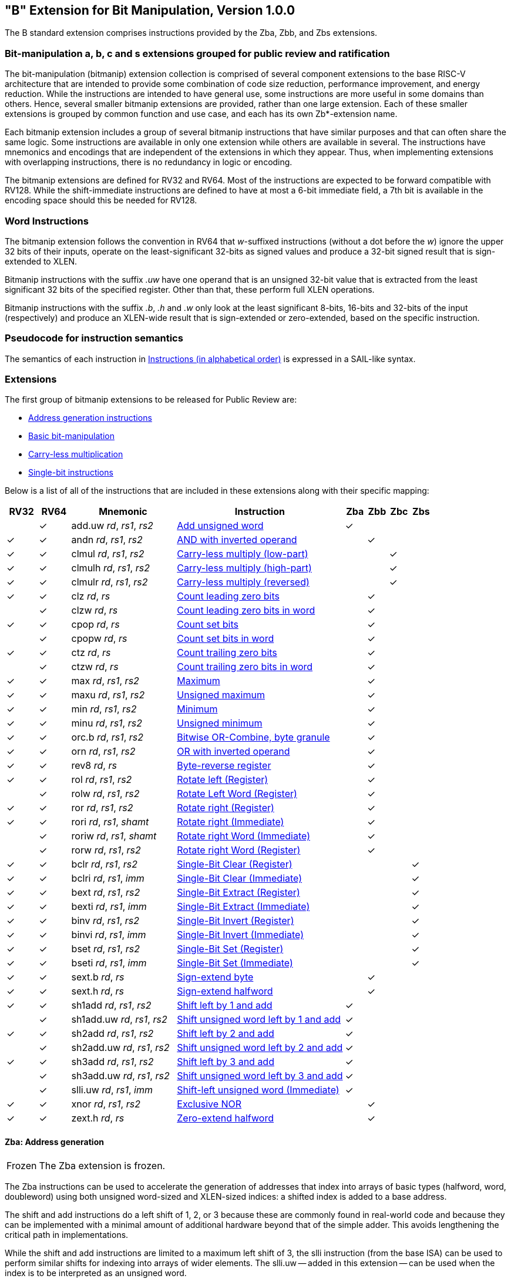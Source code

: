 [[bits]]
== "B" Extension for Bit Manipulation, Version 1.0.0

The B standard extension comprises instructions provided by the Zba, Zbb, and
Zbs extensions.

[[preface]]
=== Bit-manipulation a, b, c and s extensions grouped for public review and ratification

The bit-manipulation (bitmanip) extension collection is comprised of several component extensions to the base RISC-V architecture that are intended to provide some combination of code size reduction, performance improvement, and energy reduction.
While the instructions are intended to have general use, some instructions are more useful in some domains than others.
Hence, several smaller bitmanip extensions are provided, rather than one large extension.
Each of these smaller extensions is grouped by common function and use case, and each has its own Zb*-extension name.

Each bitmanip extension includes a group of several bitmanip instructions that have similar purposes and that can often share the same logic. Some instructions are available in only one extension while others are available in several.
The instructions have mnemonics and encodings that are independent of the extensions in which they appear.
Thus, when implementing extensions with overlapping instructions, there is no redundancy in logic or encoding.

The bitmanip extensions are defined for RV32 and RV64.
Most of the instructions are expected to be forward compatible with RV128.
While the shift-immediate instructions are defined to have at most a 6-bit immediate field, a 7th bit is available in the encoding space should this be needed for RV128.

=== Word Instructions

The bitmanip extension follows the convention in RV64 that _w_-suffixed instructions (without a dot before the _w_) ignore the upper 32 bits of their inputs, operate on the least-significant 32-bits as signed values and produce a 32-bit signed result that is sign-extended to XLEN.

Bitmanip instructions with the suffix _.uw_ have one operand that is an unsigned 32-bit value that is extracted from the least significant 32 bits of the specified register.  Other than that, these perform full XLEN operations.

Bitmanip instructions with the suffix _.b_, _.h_ and _.w_ only look at the least significant 8-bits, 16-bits and 32-bits of the input (respectively) and produce an XLEN-wide result that is sign-extended or zero-extended, based on the specific instruction.

=== Pseudocode for instruction semantics

The semantics of each instruction in <<#insns>> is expressed in a SAIL-like syntax.

=== Extensions

The first group of bitmanip extensions to be released for Public Review are:

* <<#zba>>
* <<#zbb>>
* <<#zbc>>
* <<#zbs>>

Below is a list of all of the instructions that are included in these extensions
along with their specific mapping:

[%header,cols="^3,^3,10,16,^2,^2,^2,^2"]
|====
|RV32
|RV64
|Mnemonic
|Instruction
|Zba
|Zbb
|Zbc
|Zbs

|
|&#10003;
|add.uw _rd_, _rs1_, _rs2_
|<<#insns-add_uw>>
|&#10003;
|
|
|

|&#10003;
|&#10003;
|andn _rd_, _rs1_, _rs2_
|<<#insns-andn>>
|
|&#10003;
|
|


|&#10003;
|&#10003;
|clmul _rd_, _rs1_, _rs2_
|<<#insns-clmul>>
|
|
|&#10003;
|

|&#10003;
|&#10003;
|clmulh _rd_, _rs1_, _rs2_
|<<#insns-clmulh>>
|
|
|&#10003;
|

|&#10003;
|&#10003;
|clmulr _rd_, _rs1_, _rs2_
|<<#insns-clmulr>>
|
|
|&#10003;
|

|&#10003;
|&#10003;
|clz _rd_, _rs_
|<<#insns-clz>>
|
|&#10003;
|
|

|
|&#10003;
|clzw _rd_, _rs_
|<<#insns-clzw>>
|
|&#10003;
|
|
|&#10003;
|&#10003;
|cpop _rd_, _rs_
|<<#insns-cpop>>
|
|&#10003;
|
|

|
|&#10003;
|cpopw _rd_, _rs_
|<<#insns-cpopw>>
|
|&#10003;
|
|

|&#10003;
|&#10003;
|ctz _rd_, _rs_
|<<#insns-ctz>>
|
|&#10003;
|
|

|
|&#10003;
|ctzw _rd_, _rs_
|<<#insns-ctzw>>
|
|&#10003;
|
|

|&#10003;
|&#10003;
|max _rd_, _rs1_, _rs2_
|<<#insns-max>>
|
|&#10003;
|
|

|&#10003;
|&#10003;
|maxu _rd_, _rs1_, _rs2_
|<<#insns-maxu>>
|
|&#10003;
|
|

|&#10003;
|&#10003;
|min _rd_, _rs1_, _rs2_
|<<#insns-min>>
|
|&#10003;
|
|

|&#10003;
|&#10003;
|minu _rd_, _rs1_, _rs2_
|<<#insns-minu>>
|
|&#10003;
|
|

|&#10003;
|&#10003;
|orc.b _rd_, _rs1_, _rs2_
|<<#insns-orc_b>>
|
|&#10003;
|
|

|&#10003;
|&#10003;
|orn _rd_, _rs1_, _rs2_
|<<#insns-orn>>
|
|&#10003;
|
|

|&#10003;
|&#10003;
|rev8 _rd_, _rs_
|<<#insns-rev8>>
|
|&#10003;
|
|

|&#10003;
|&#10003;
|rol _rd_, _rs1_, _rs2_
|<<#insns-rol>>
|
|&#10003;
|
|

|
|&#10003;
|rolw _rd_, _rs1_, _rs2_
|<<#insns-rolw>>
|
|&#10003;
|
|

|&#10003;
|&#10003;
|ror _rd_, _rs1_, _rs2_
|<<#insns-ror>>
|
|&#10003;
|
|

|&#10003;
|&#10003;
|rori _rd_, _rs1_, _shamt_
|<<#insns-rori>>
|
|&#10003;
|
|

|
|&#10003;
|roriw _rd_, _rs1_, _shamt_
|<<#insns-roriw>>
|
|&#10003;
|
|

|
|&#10003;
|rorw _rd_, _rs1_, _rs2_
|<<#insns-rorw>>
|
|&#10003;
|
|

|&#10003;
|&#10003;
|bclr _rd_, _rs1_, _rs2_
|<<#insns-bclr>>
|
|
|
|&#10003;

|&#10003;
|&#10003;
|bclri _rd_, _rs1_, _imm_
|<<#insns-bclri>>
|
|
|
|&#10003;

|&#10003;
|&#10003;
|bext _rd_, _rs1_, _rs2_
|<<#insns-bext>>
|
|
|
|&#10003;

|&#10003;
|&#10003;
|bexti _rd_, _rs1_, _imm_
|<<#insns-bexti>>
|
|
|
|&#10003;

|&#10003;
|&#10003;
|binv _rd_, _rs1_, _rs2_
|<<#insns-binv>>
|
|
|
|&#10003;

|&#10003;
|&#10003;
|binvi _rd_, _rs1_, _imm_
|<<#insns-binvi>>
|
|
|
|&#10003;

|&#10003;
|&#10003;
|bset _rd_, _rs1_, _rs2_
|<<#insns-bset>>
|
|
|
|&#10003;

|&#10003;
|&#10003;
|bseti _rd_, _rs1_, _imm_
|<<#insns-bseti>>
|
|
|
|&#10003;

|&#10003;
|&#10003;
|sext.b _rd_, _rs_
|<<#insns-sext_b>>
|
|&#10003;
|
|

|&#10003;
|&#10003;
|sext.h _rd_, _rs_
|<<#insns-sext_h>>
|
|&#10003;
|
|

|&#10003;
|&#10003;
|sh1add _rd_, _rs1_, _rs2_
|<<#insns-sh1add>>
|&#10003;
|
|
|

|
|&#10003;
|sh1add.uw _rd_, _rs1_, _rs2_
|<<#insns-sh1add_uw>>
|&#10003;
|
|
|

|&#10003;
|&#10003;
|sh2add _rd_, _rs1_, _rs2_
|<<#insns-sh2add>>
|&#10003;
|
|
|

|
|&#10003;
|sh2add.uw _rd_, _rs1_, _rs2_
|<<#insns-sh2add_uw>>
|&#10003;
|
|
|

|&#10003;
|&#10003;
|sh3add _rd_, _rs1_, _rs2_
|<<#insns-sh3add>>
|&#10003;
|
|
|

|
|&#10003;
|sh3add.uw _rd_, _rs1_, _rs2_
|<<#insns-sh3add_uw>>
|&#10003;
|
|
|

|
|&#10003;
|slli.uw _rd_, _rs1_, _imm_
|<<#insns-slli_uw>>
|&#10003;
|
|
|

|&#10003;
|&#10003;
|xnor _rd_, _rs1_, _rs2_
|<<#insns-xnor>>
|
|&#10003;
|
|

|&#10003;
|&#10003;
|zext.h _rd_, _rs_
|<<#insns-zext_h>>
|
|&#10003;
|
|

|====

[#zba,reftext=Address generation instructions]
==== Zba: Address generation

[NOTE,caption=Frozen]
====
The Zba extension is frozen.
====

The Zba instructions can be used to accelerate the generation of addresses that index into arrays of basic types (halfword, word, doubleword) using both unsigned word-sized and XLEN-sized indices: a shifted index is added to a base address.

The shift and add instructions do a left shift of 1, 2, or 3 because these are commonly found in real-world code and because they can be implemented with a minimal amount of additional hardware beyond that of the simple adder. This avoids lengthening the critical path in implementations.

While the shift and add instructions are limited to a maximum left shift of 3, the slli instruction (from the base ISA) can be used to perform similar shifts for indexing into arrays of wider elements. The slli.uw -- added in this extension -- can be used when the index is to be interpreted as an unsigned word.

The following instructions (and pseudoinstructions) comprise the Zba extension:

[%header,cols="^1,^1,4,8"]
|===
|RV32
|RV64
|Mnemonic
|Instruction

|
|&#10003;
|add.uw _rd_, _rs1_, _rs2_
|<<#insns-add_uw>>

|&#10003;
|&#10003;
|sh1add _rd_, _rs1_, _rs2_
|<<#insns-sh1add>>

|
|&#10003;
|sh1add.uw _rd_, _rs1_, _rs2_
|<<#insns-sh1add_uw>>

|&#10003;
|&#10003;
|sh2add _rd_, _rs1_, _rs2_
|<<#insns-sh2add>>

|
|&#10003;
|sh2add.uw _rd_, _rs1_, _rs2_
|<<#insns-sh2add_uw>>

|&#10003;
|&#10003;
|sh3add _rd_, _rs1_, _rs2_
|<<#insns-sh3add>>

|
|&#10003;
|sh3add.uw _rd_, _rs1_, _rs2_
|<<#insns-sh3add_uw>>

|
|&#10003;
|slli.uw _rd_, _rs1_, _imm_
|<<#insns-slli_uw>>

|
|&#10003;
|zext.w _rd_, _rs_
|<<#insns-add_uw>>

|===

[#zbb,reftext="Basic bit-manipulation"]
==== Zbb: Basic bit-manipulation

[NOTE,caption=Frozen]
====
The Zbb extension is frozen.
====
===== Logical with negate

[%header,cols="^1,^1,4,8"]
|===
|RV32
|RV64
|Mnemonic
|Instruction

|&#10003;
|&#10003;
|andn _rd_, _rs1_, _rs2_
|<<#insns-andn>>

|&#10003;
|&#10003;
|orn _rd_, _rs1_, _rs2_
|<<#insns-orn>>

|&#10003;
|&#10003;
|xnor _rd_, _rs1_, _rs2_
|<<#insns-xnor>>
|===

.Implementation Hint
[NOTE, caption="Imp" ]
===============================================================
The Logical with Negate instructions can be implemented by inverting the _rs2_ inputs to the base-required AND, OR, and XOR logic instructions.
In some implementations, the inverter on rs2 used for subtraction can be reused for this purpose.
===============================================================

===== Count leading/trailing zero bits

[%header,cols="^1,^1,4,8"]
|===
|RV32
|RV64
|Mnemonic
|Instruction

|&#10003;
|&#10003;
|clz _rd_, _rs_
|<<#insns-clz>>

|
|&#10003;
|clzw _rd_, _rs_
|<<#insns-clzw>>

|&#10003;
|&#10003;
|ctz _rd_, _rs_
|<<#insns-ctz>>

|
|&#10003;
|ctzw _rd_, _rs_
|<<#insns-ctzw>>
|===

===== Count population

These instructions count the number of set bits (1-bits). This is also
commonly referred to as population count.

[%header,cols="^1,^1,4,8"]
|===
|RV32
|RV64
|Mnemonic
|Instruction

|&#10003;
|&#10003;
|cpop _rd_, _rs_
|<<#insns-cpop>>

|
|&#10003;
|cpopw _rd_, _rs_
|<<#insns-cpopw>>
|===

===== Integer minimum/maximum

The integer minimum/maximum instructions are arithmetic R-type
instructions that return the smaller/larger of two operands.

[%header,cols="^1,^1,4,8"]
|===
|RV32
|RV64
|Mnemonic
|Instruction

|&#10003;
|&#10003;
|max _rd_, _rs1_, _rs2_
|<<#insns-max>>

|&#10003;
|&#10003;
|maxu _rd_, _rs1_, _rs2_
|<<#insns-maxu>>

|&#10003;
|&#10003;
|min _rd_, _rs1_, _rs2_
|<<#insns-min>>

|&#10003;
|&#10003;
|minu _rd_, _rs1_, _rs2_
|<<#insns-minu>>
|===

===== Sign- and zero-extension

These instructions perform the sign-extension or zero-extension of the least significant 8 bits or 16 bits of the source register.

These instructions replace the generalized idioms `slli rD,rS,(XLEN-<size>) + srli` (for zero-extension) or `slli + srai` (for sign-extension) for the sign-extension of 8-bit and 16-bit quantities, and for the zero-extension of 16-bit quantities.

[%header,cols="^1,^1,4,8"]
|===
|RV32
|RV64
|Mnemonic
|Instruction

|&#10003;
|&#10003;
|sext.b _rd_, _rs_
|<<#insns-sext_b>>

|&#10003;
|&#10003;
|sext.h _rd_, _rs_
|<<#insns-sext_h>>

|&#10003;
|&#10003;
|zext.h _rd_, _rs_
|<<#insns-zext_h>>
|===

===== Bitwise rotation

Bitwise rotation instructions are similar to the shift-logical operations from the base spec. However, where the shift-logical 
instructions shift in zeros, the rotate instructions shift in the bits that were shifted out of the other side of the value.
Such operations are also referred to as ‘circular shifts’.



[%header,cols="^1,^1,4,8"]
|===
|RV32
|RV64
|Mnemonic
|Instruction

|&#10003;
|&#10003;
|rol _rd_, _rs1_, _rs2_
|<<#insns-rol>>

|
|&#10003;
|rolw _rd_, _rs1_, _rs2_
|<<#insns-rolw>>

|&#10003;
|&#10003;
|ror _rd_, _rs1_, _rs2_
|<<#insns-ror>>

|&#10003;
|&#10003;
|rori _rd_, _rs1_, _shamt_
|<<#insns-rori>>

|
|&#10003;
|roriw _rd_, _rs1_, _shamt_
|<<#insns-roriw>>

|
|&#10003;
|rorw _rd_, _rs1_, _rs2_
|<<#insns-rorw>>
|===

.Architecture Explanation
[NOTE, caption="AE" ]
===============================================================
The rotate instructions were included to replace a common
four-instruction sequence to achieve the same effect (neg; sll/srl; srl/sll; or)
===============================================================

===== OR Combine

*orc.b* sets the bits of each byte in the result _rd_ to all zeros if no bit within the respective byte of _rs_ is set, or to all ones if any bit within the respective byte of _rs_ is set.

One use-case is string-processing functions, such as *strlen* and *strcpy*, which can use *orc.b* to test for the terminating zero byte by counting the set bits in leading non-zero bytes in a word.

[%header,cols="^1,^1,4,8"]
|===
|RV32
|RV64
|Mnemonic
|Instruction

|&#10003;
|&#10003;
|orc.b _rd_, _rs_
|<<#insns-orc_b>>
|===

===== Byte-reverse

*rev8* reverses the byte-ordering of _rs_.

[%header,cols="^1,^1,4,8"]
|====
|RV32
|RV64
|Mnemonic
|Instruction

|&#10003;
|&#10003;
|rev8 _rd_, _rs_
|<<#insns-rev8>>

|====

[#zbc,reftext="Carry-less multiplication"]
==== Zbc: Carry-less multiplication

[NOTE,caption=Frozen]
====
The Zbc extension is frozen.
====

Carry-less multiplication is the multiplication in the polynomial ring over GF(2).

*clmul* produces the lower half of the carry-less product and *clmulh* produces the upper half of the 2&#x2715;XLEN carry-less product.

*clmulr* produces bits 2&#x2715;XLEN−2:XLEN-1 of the 2&#x2715;XLEN carry-less product.

[%header,cols="^1,^1,4,8"]
|===
|RV32
|RV64
|Mnemonic
|Instruction

|&#10003;
|&#10003;
|clmul _rd_, _rs1_, _rs2_
|<<#insns-clmul>>

|&#10003;
|&#10003;
|clmulh _rd_, _rs1_, _rs2_
|<<#insns-clmulh>>

|&#10003;
|&#10003;
|clmulr _rd_, _rs1_, _rs2_
|<<#insns-clmulr>>

|===

[#zbs,reftext="Single-bit instructions"]
==== Zbs: Single-bit instructions

[NOTE,caption=Frozen]
====
The Zbs extension is frozen.
====

The single-bit instructions provide a mechanism to set, clear, invert, or extract
a single bit in a register. The bit is specified by its index.

[%header,cols="^1,^1,4,8"]
|===
|RV32
|RV64
|Mnemonic
|Instruction

|&#10003;
|&#10003;
|bclr _rd_, _rs1_, _rs2_
|<<#insns-bclr>>

|&#10003;
|&#10003;
|bclri _rd_, _rs1_, _imm_
|<<#insns-bclri>>

|&#10003;
|&#10003;
|bext _rd_, _rs1_, _rs2_
|<<#insns-bext>>

|&#10003;
|&#10003;
|bexti _rd_, _rs1_, _imm_
|<<#insns-bexti>>

|&#10003;
|&#10003;
|binv _rd_, _rs1_, _rs2_
|<<#insns-binv>>

|&#10003;
|&#10003;
|binvi _rd_, _rs1_, _imm_
|<<#insns-binvi>>

|&#10003;
|&#10003;
|bset _rd_, _rs1_, _rs2_
|<<#insns-bset>>

|&#10003;
|&#10003;
|bseti _rd_, _rs1_, _imm_
|<<#insns-bseti>>

|===

[#zbkb,reftext="Bit-manipulation for Cryptography"]
==== Zbkb: Bit-manipulation for Cryptography

[NOTE,caption=Frozen]
====
The Zbkb extension is frozen.
====

This extension contains instructions essential for implementing
common operations in cryptographic workloads.

[%header,cols="^1,^1,4,8"]
|===
|RV32
|RV64
|Mnemonic
|Instruction


| &#10003; 
| &#10003; 
|  rol         
| <<insns-rol>>

|          
| &#10003; 
|  rolw        
| <<insns-rolw>>

| &#10003; 
| &#10003; 
|  ror         
| <<insns-ror>>

| &#10003; 
| &#10003; 
|  rori        
| <<insns-rori>>

|          
| &#10003; 
|  roriw       
| <<insns-roriw>>

|          
| &#10003; 
|  rorw        
| <<insns-rorw>>

| &#10003; 
| &#10003; 
|  andn        
| <<insns-andn>>

| &#10003; 
| &#10003; 
|  orn         
| <<insns-orn>>

| &#10003; 
| &#10003; 
|  xnor        
| <<insns-xnor>>

| &#10003; 
| &#10003; 
|  pack        
| <<insns-pack>>

| &#10003; 
| &#10003; 
|  packh       
| <<insns-packh>>

|          
| &#10003; 
|  packw       
| <<insns-packw>>

| &#10003; 
| &#10003; 
|  rev.b       
| <<insns-revb>>

| &#10003; 
| &#10003; 
|  rev8        
| <<insns-rev8>>

| &#10003; 
|          
|  zip         
| <<insns-zip>>

| &#10003; 
|          
|  unzip       
| <<insns-unzip>>

|===

[#zbkc,reftext="Carry-less multiplication for Cryptography"]
==== Zbkc: Carry-less multiplication for Cryptography

[NOTE,caption=Frozen]
====
The Zbkc extension is frozen.
====

Carry-less multiplication is the multiplication in the polynomial ring over
GF(2). This is a critical operation in some cryptographic workloads,
particularly the AES-GCM authenticated encryption scheme.
This extension provides only the instructions needed to
efficiently implement the GHASH operation, which is part of this workload.

[%header,cols="^1,^1,4,8"]
|===
|RV32
|RV64
|Mnemonic
|Instruction

|&#10003;
|&#10003;
|clmul _rd_, _rs1_, _rs2_
|<<#insns-clmul>>

|&#10003;
|&#10003;
|clmulh _rd_, _rs1_, _rs2_
|<<#insns-clmulh>>

|===

[#zbkx,reftext="Crossbar permutations"]
==== Zbkx: Crossbar permutations

[NOTE,caption=Frozen]
====
The Zbkx extension is frozen.
====

These instructions implement a "lookup table" for 4 and 8 bit elements
inside the general purpose registers.
_rs1_ is used as a vector of N-bit words, and _rs2_ as a vector of N-bit
indices into _rs1_.
Elements in _rs1_ are replaced by the indexed element in _rs2_, or zero
if the index into _rs2_ is out of bounds.

These instructions are useful for expressing N-bit to N-bit boolean
operations, and implementing cryptographic code with secret
dependent memory accesses (particularly SBoxes) such that the execution
latency does not depend on the (secret) data being operated on.

[%header,cols="^1,^1,4,8"]
|===
|RV32
|RV64
|Mnemonic
|Instruction

|&#10003;
|&#10003;
|xperm.n _rd_, _rs1_, _rs2_
|<<#insns-xpermn>>

|&#10003;
|&#10003;
|xperm.b _rd_, _rs1_, _rs2_
|<<#insns-xpermb>>

|===

<<<

[#insns,reftext="Instructions (in alphabetical order)"]
=== Instructions (in alphabetical order)

[#insns-add_uw,reftext=Add unsigned word]
==== add.uw

Synopsis::
Add unsigned word

Mnemonic::
add.uw _rd_, _rs1_, _rs2_


Pseudoinstructions::
zext.w _rd_, _rs1_ &#8594; add.uw _rd_, _rs1_, zero

Encoding::
[wavedrom, , svg]
....
{reg:[
    { bits:  7, name: 0x3b, attr: ['OP-32'] },
    { bits:  5, name: 'rd' },
    { bits:  3, name: 0x0, attr: ['ADD.UW'] },
    { bits:  5, name: 'rs1' },
    { bits:  5, name: 'rs2' },
    { bits:  7, name: 0x04, attr: ['ADD.UW'] },
]}
....

Description::
This instruction performs an XLEN-wide addition between _rs2_ and the zero-extended least-significant word of _rs1_.

Operation::
[source,sail]
--
let base = X(rs2);
let index = EXTZ(X(rs1)[31..0]);

X(rd) = base + index;
--

Included in::
[%header,cols="4,2,2"]
|===
|Extension
|Minimum version
|Lifecycle state

|Zba (<<zba>>)
|0.93
|Frozen
|===

<<<
[#insns-andn,reftext="AND with inverted operand"]
==== andn

Synopsis::
AND with inverted operand

Mnemonic::
andn _rd_, _rs1_, _rs2_

Encoding::
[wavedrom, , svg]
....
{reg:[
    { bits:  7, name: 0x33, attr: ['OP'] },
    { bits:  5, name: 'rd' },
    { bits:  3, name: 0x7, attr: ['ANDN']},
    { bits:  5, name: 'rs1' },
    { bits:  5, name: 'rs2' },
    { bits:  7, name: 0x20, attr: ['ANDN'] },
]}
....

Description:: 
This instruction performs the bitwise logical AND operation between _rs1_ and the bitwise inversion of _rs2_.

Operation::
[source,sail]
--
X(rd) = X(rs1) & ~X(rs2);
--

Included in::
[%header,cols="4,2,2"]
|===
|Extension
|Minimum version
|Lifecycle state

|Zbb (<<#zbb>>)
|0.93
|Frozen

|Zbkb (<<#zbkb>>)
|v0.9.4
|Frozen
|===

<<<
[#insns-bclr,reftext="Single-Bit Clear (Register)"]
==== bclr

Synopsis::
Single-Bit Clear (Register)

Mnemonic::
bclr _rd_, _rs1_, _rs2_

Encoding::
[wavedrom, , svg]
....
{reg:[
    { bits:  7, name: 0x33, attr: ['OP'] },
    { bits:  5, name: 'rd' },
    { bits:  3, name: 0x1, attr: ['BCLR'] },
    { bits:  5, name: 'rs1' },
    { bits:  5, name: 'rs2' },
    { bits:  7, name: 0x24, attr: ['BCLR/BEXT'] },
]}
....

Description::
This instruction returns _rs1_ with a single bit cleared at the index specified in _rs2_.
The index is read from the lower log2(XLEN) bits of _rs2_.

Operation::
[source,sail]
--
let index = X(rs2) & (XLEN - 1);
X(rd) = X(rs1) & ~(1 << index)
--

Included in::
[%header,cols="4,2,2"]
|===
|Extension
|Minimum version
|Lifecycle state

|Zbs (<<#zbs>>)
|0.93
|Frozen
|===

<<<
[#insns-bclri,reftext="Single-Bit Clear (Immediate)"]
==== bclri

Synopsis::
Single-Bit Clear (Immediate)

Mnemonic::
bclri _rd_, _rs1_, _shamt_

Encoding (RV32)::
[wavedrom, , svg]
....
{reg:[
    { bits:  7, name: 0x13, attr: ['OP-IMM'] },
    { bits:  5, name: 'rd' },
    { bits:  3, name: 0x1, attr: ['BCLRI'] },
    { bits:  5, name: 'rs1' },
    { bits:  5, name: 'shamt' },
    { bits:  7, name: 0x24, attr: ['BCLRI'] },
]}
....

Encoding (RV64)::
[wavedrom, , svg]
....
{reg:[
    { bits:  7, name: 0x13, attr: ['OP-IMM'] },
    { bits:  5, name: 'rd' },
    { bits:  3, name: 0x1, attr: ['BCLRI'] },
    { bits:  5, name: 'rs1' },
    { bits:  6, name: 'shamt' },
    { bits:  6, name: 0x12, attr: ['BCLRI'] },
]}
....

Description::
This instruction returns _rs1_ with a single bit cleared at the index specified in _shamt_.
The index is read from the lower log2(XLEN) bits of _shamt_.
For RV32, the encodings corresponding to shamt[5]=1 are reserved.

Operation::
[source,sail]
--
let index = shamt & (XLEN - 1);
X(rd) = X(rs1) & ~(1 << index)
--

Included in::
[%header,cols="4,2,2"]
|===
|Extension
|Minimum version
|Lifecycle state

|Zbs (<<#zbs>>)
|0.93
|Frozen
|===

<<<
[#insns-bext,reftext="Single-Bit Extract (Register)"]
==== bext

Synopsis::
Single-Bit Extract (Register)
// Should we describe this as a Set-if-bit-is-set?

Mnemonic::
bext _rd_, _rs1_, _rs2_

Encoding::
[wavedrom, , svg]
....
{reg:[
    { bits:  7, name: 0x33, attr: ['OP'] },
    { bits:  5, name: 'rd' },
    { bits:  3, name: 0x5, attr: ['BEXT'] },
    { bits:  5, name: 'rs1' },
    { bits:  5, name: 'rs2' },
    { bits:  7, name: 0x24, attr: ['BCLR/BEXT'] },
]}
....

Description::
This instruction returns a single bit extracted from _rs1_ at the index specified in _rs2_.
The index is read from the lower log2(XLEN) bits of _rs2_.

Operation::
[source,sail]
--
let index = X(rs2) & (XLEN - 1);
X(rd) = (X(rs1) >> index) & 1;
--

Included in::
[%header,cols="4,2,2"]
|===
|Extension
|Minimum version
|Lifecycle state

|Zbs (<<#zbs>>)
|0.93
|Frozen
|===

<<<
[#insns-bexti,reftext="Single-Bit Extract (Immediate)"]
==== bexti

Synopsis::
Single-Bit Extract (Immediate)

Mnemonic::
bexti _rd_, _rs1_, _shamt_

Encoding (RV32)::
[wavedrom, , svg]
....
{reg:[
    { bits:  7, name: 0x13, attr: ['OP-IMM'] },
    { bits:  5, name: 'rd' },
    { bits:  3, name: 0x5, attr: ['BEXTI'] },
    { bits:  5, name: 'rs1' },
    { bits:  5, name: 'shamt' },
    { bits:  7, name: 0x24, attr: ['BEXTI/BCLRI'] },
]}
....

Encoding (RV64)::
[wavedrom, , svg]
....
{reg:[
    { bits:  7, name: 0x13, attr: ['OP-IMM'] },
    { bits:  5, name: 'rd' },
    { bits:  3, name: 0x5, attr: ['BEXTI'] },
    { bits:  5, name: 'rs1' },
    { bits:  6, name: 'shamt' },
    { bits:  6, name: 0x12, attr: ['BEXTI/BCLRI'] },
]}
....

Description::
This instruction returns a single bit extracted from _rs1_ at the index specified in _rs2_.
The index is read from the lower log2(XLEN) bits of _shamt_.
For RV32, the encodings corresponding to shamt[5]=1 are reserved.

Operation::
[source,sail]
--
let index = shamt & (XLEN - 1);
X(rd) = (X(rs1) >> index) & 1;
--

Included in::
[%header,cols="4,2,2"]
|===
|Extension
|Minimum version
|Lifecycle state

|Zbs (<<#zbs>>)
|0.93
|Frozen
|===

<<<
[#insns-binv,reftext="Single-Bit Invert (Register)"]
==== binv

Synopsis::
Single-Bit Invert (Register)

Mnemonic::
binv _rd_, _rs1_, _rs2_

Encoding::
[wavedrom, , svg]
....
{reg:[
    { bits:  7, name: 0x33, attr: ['OP'] },
    { bits:  5, name: 'rd' },
    { bits:  3, name: 0x1, attr: ['BINV'] },
    { bits:  5, name: 'rs1' },
    { bits:  5, name: 'rs2' },
    { bits:  7, name: 0x34, attr: ['BINV'] },
]}
....

Description::
This instruction returns _rs1_ with a single bit inverted at the index specified in _rs2_.
The index is read from the lower log2(XLEN) bits of _rs2_.

Operation::
[source,sail]
--
let index = X(rs2) & (XLEN - 1);
X(rd) = X(rs1) ^ (1 << index)
--

Included in::
[%header,cols="4,2,2"]
|===
|Extension
|Minimum version
|Lifecycle state

|Zbs (<<#zbs>>)
|0.93
|Frozen
|===

<<<
[#insns-binvi,reftext="Single-Bit Invert (Immediate)"]
==== binvi

Synopsis::
Single-Bit Invert (Immediate)

Mnemonic::
binvi _rd_, _rs1_, _shamt_

Encoding (RV32)::
[wavedrom, , svg]
....
{reg:[
    { bits:  7, name: 0x13, attr: ['OP-IMM'] },
    { bits:  5, name: 'rd' },
    { bits:  3, name: 0x1, attr: ['BINV'] },
    { bits:  5, name: 'rs1' },
    { bits:  5, name: 'shamt' },
    { bits:  7, name: 0x34, attr: ['BINVI'] },
]}
....

Encoding (RV64)::
[wavedrom, , svg]
....
{reg:[
    { bits:  7, name: 0x13, attr: ['OP-IMM'] },
    { bits:  5, name: 'rd' },
    { bits:  3, name: 0x1, attr: ['BINV'] },
    { bits:  5, name: 'rs1' },
    { bits:  6, name: 'shamt' },
    { bits:  6, name: 0x1a, attr: ['BINVI'] },
]}
....

Description::
This instruction returns _rs1_ with a single bit inverted at the index specified in _shamt_.
The index is read from the lower log2(XLEN) bits of _shamt_.
For RV32, the encodings corresponding to shamt[5]=1 are reserved.

Operation::
[source,sail]
--
let index = shamt & (XLEN - 1);
X(rd) = X(rs1) ^ (1 << index)
--

Included in::
[%header,cols="4,2,2"]
|===
|Extension
|Minimum version
|Lifecycle state

|Zbs (<<#zbs>>)
|0.93
|Frozen
|===

<<<
[#insns-bset,reftext="Single-Bit Set (Register)"]
==== bset

Synopsis::
Single-Bit Set (Register)

Mnemonic::
bset _rd_, _rs1_,_rs2_

Encoding::
[wavedrom, , svg]
....
{reg:[
    { bits:  7, name: 0x33, attr: ['OP'] },
    { bits:  5, name: 'rd' },
    { bits:  3, name: 0x1, attr: ['BSET'] },
    { bits:  5, name: 'rs1' },
    { bits:  5, name: 'rs2' },
    { bits:  7, name: 0x14, attr: ['BSET'] },
]}
....

Description::
This instruction returns _rs1_ with a single bit set at the index specified in _rs2_.
The index is read from the lower log2(XLEN) bits of _rs2_.

Operation::
[source,sail]
--
let index = X(rs2) & (XLEN - 1);
X(rd) = X(rs1) | (1 << index)
--

Included in::
[%header,cols="4,2,2"]
|===
|Extension
|Minimum version
|Lifecycle state

|Zbs (<<#zbs>>)
|0.93
|Frozen
|===

<<<
[#insns-bseti,reftext="Single-Bit Set (Immediate)"]
==== bseti

Synopsis::
Single-Bit Set (Immediate)

Mnemonic::
bseti _rd_, _rs1_,_shamt_

Encoding (RV32)::
[wavedrom, , svg]
....
{reg:[
    { bits:  7, name: 0x13, attr: ['OP-IMM'] },
    { bits:  5, name: 'rd' },
    { bits:  3, name: 0x1, attr: ['BSETI'] },
    { bits:  5, name: 'rs1' },
    { bits:  5, name: 'shamt' },
    { bits:  7, name: 0x14, attr: ['BSETI'] },
]}
....

Encoding (RV64)::
[wavedrom, , svg]
....
{reg:[
    { bits:  7, name: 0x13, attr: ['OP-IMM'] },
    { bits:  5, name: 'rd' },
    { bits:  3, name: 0x1, attr: ['BSETI'] },
    { bits:  5, name: 'rs1' },
    { bits:  6, name: 'shamt' },
    { bits:  6, name: 0x0a, attr: ['BSETI'] },
]}
....

Description::
This instruction returns _rs1_ with a single bit set at the index specified in _shamt_.
The index is read from the lower log2(XLEN) bits of _shamt_.
For RV32, the encodings corresponding to shamt[5]=1 are reserved.

Operation::
[source,sail]
--
let index = shamt & (XLEN - 1);
X(rd) = X(rs1) | (1 << index)
--

Included in::
[%header,cols="4,2,2"]
|===
|Extension
|Minimum version
|Lifecycle state

|Zbs (<<#zbs>>)
|0.93
|Frozen
|===

<<<
[#insns-clmul,reftext="Carry-less multiply (low-part)"]
==== clmul

Synopsis::
Carry-less multiply (low-part)

Mnemonic::
clmul _rd_, _rs1_, _rs2_

Encoding::
[wavedrom, , svg]
....
{reg:[
    { bits:  7, name: 0x33, attr: ['OP'] },
    { bits:  5, name: 'rd' },
    { bits:  3, name: 0x1, attr: ['CLMUL'] },
    { bits:  5, name: 'rs1' },
    { bits:  5, name: 'rs2' },
    { bits:  7, name: 0x5, attr: ['MINMAX/CLMUL'] },
]}
....

Description::
clmul produces the lower half of the 2·XLEN carry-less product.

Operation::
[source,sail]
--
let rs1_val = X(rs1);
let rs2_val = X(rs2);
let output : xlenbits = 0;

foreach (i from 0 to (xlen - 1) by 1) {
   output = if   ((rs2_val >> i) & 1)
            then output ^ (rs1_val << i);
            else output;
}

X[rd] = output
--

Included in::
[%header,cols="4,2,2"]
|===
|Extension
|Minimum version
|Lifecycle state

|Zbc (<<#zbc>>)
|0.93
|Frozen

|Zbkc (<<#zbkc>>)
|v0.9.4
|Frozen
|===

<<<
[#insns-clmulh,reftext="Carry-less multiply (high-part)"]
==== clmulh

Synopsis::
Carry-less multiply (high-part)

Mnemonic::
clmulh _rd_, _rs1_, _rs2_

Encoding::
[wavedrom, , svg]
....
{reg:[
    { bits:  7, name: 0x33, attr: ['OP'] },
    { bits:  5, name: 'rd' },
    { bits:  3, name: 0x3, attr: ['CLMULH'] },
    { bits:  5, name: 'rs1' },
    { bits:  5, name: 'rs2' },
    { bits:  7, name: 0x5, attr: ['MINMAX/CLMUL'] },
]}
....

Description::
clmulh produces the upper half of the 2·XLEN carry-less product.

Operation::
[source,sail]
--
let rs1_val = X(rs1);
let rs2_val = X(rs2);
let output : xlenbits = 0;

foreach (i from 1 to xlen by 1) {
   output = if   ((rs2_val >> i) & 1)
            then output ^ (rs1_val >> (xlen - i));
            else output;
}

X[rd] = output
--

Included in::
[%header,cols="4,2,2"]
|===
|Extension
|Minimum version
|Lifecycle state

|Zbc (<<#zbc>>)
|0.93
|Frozen

|Zbkc (<<#zbkc>>)
|v0.9.4
|Frozen
|===


<<<
[#insns-clmulr,reftext="Carry-less multiply (reversed)"]
==== clmulr

Synopsis::
Carry-less multiply (reversed)

Mnemonic::
clmulr _rd_, _rs1_, _rs2_

Encoding::
[wavedrom, , svg]
....
{reg:[
    { bits:  7, name: 0x33, attr: ['OP'] },
    { bits:  5, name: 'rd' },
    { bits:  3, name: 0x2, attr: ['CLMULR'] },
    { bits:  5, name: 'rs1' },
    { bits:  5, name: 'rs2' },
    { bits:  7, name: 0x5, attr: ['MINMAX/CLMUL'] },
]}
....

Description::
*clmulr* produces bits 2·XLEN−2:XLEN-1 of the 2·XLEN carry-less
product.

Operation::
[source,sail]
--
let rs1_val = X(rs1);
let rs2_val = X(rs2);
let output : xlenbits = 0;

foreach (i from 0 to (xlen - 1) by 1) {
   output = if   ((rs2_val >> i) & 1)
            then output ^ (rs1_val >> (xlen - i - 1));
            else output;
}

X[rd] = output
--

.Note
[NOTE, caption="A" ]
===============================================================
The *clmulr* instruction is used to accelerate CRC calculations.
The *r* in the instruction's mnemonic stands for _reversed_, as the
instruction is equivalent to bit-reversing the inputs, performing
a *clmul*, then bit-reversing the output.
===============================================================

Included in::
[%header,cols="4,2,2"]
|===
|Extension
|Minimum version
|Lifecycle state

|Zbc (<<#zbc>>)
|0.93
|Frozen
|===

<<<
[#insns-clz,reftext="Count leading zero bits"]
==== clz

Synopsis::
Count leading zero bits

Mnemonic::
clz _rd_, _rs_

Encoding::
[wavedrom, , svg]
....
{reg:[
    { bits:  7, name: 0x13, attr: ['OP-IMM'] },
    { bits:  5, name: 'rd' },
    { bits:  3, name: 0x1, attr: ['CLZ']  },
    { bits:  5, name: 'rs1' },
    { bits:  5, name: 0x0, attr: ['CLZ'] },
    { bits:  7, name: 0x30, attr: ['CLZ']  },
]}
....

Description:: 
This instruction counts the number of 0's before the first 1, starting at the most-significant bit (i.e., XLEN-1) and progressing to bit 0. Accordingly, if the input is 0, the output is XLEN, and if the most-significant bit of the input is a 1, the output is 0.

Operation::
[source,sail]
--
val HighestSetBit : forall ('N : Int), 'N >= 0. bits('N) -> int

function HighestSetBit x = {
  foreach (i from (xlen - 1) to 0 by 1 in dec)
    if [x[i]] == 0b1 then return(i) else ();
  return -1;
}

let rs = X(rs);
X[rd] = (xlen - 1) - HighestSetBit(rs);
--

Included in::
[%header,cols="4,2,2"]
|===
|Extension
|Minimum version
|Lifecycle state

|Zbb (<<#zbb>>)
|0.93
|Frozen
|===

<<<
[#insns-clzw,reftext="Count leading zero bits in word"]
==== clzw

Synopsis::
Count leading zero bits in word

Mnemonic::
clzw _rd_, _rs_

Encoding::
[wavedrom, , svg]
....
{reg:[
    { bits:  7, name: 0x1b, attr: ['OP-IMM-32'] },
    { bits:  5, name: 'rd' },
    { bits:  3, name: 0x1, attr: ['CLZW'] },
    { bits:  5, name: 'rs1' },
    { bits:  5, name: 0x0, attr: ['CLZW'] },
    { bits:  7, name: 0x30, attr: ['CLZW'] },
]}
....

Description::
This instruction counts the number of 0's before the first 1 starting at bit 31 and progressing to bit 0.
Accordingly, if the least-significant word is 0, the output is 32, and if the most-significant bit of the word (i.e., bit 31) is a 1, the output is 0.

Operation::
[source,sail]
--
val HighestSetBit32 : forall ('N : Int), 'N >= 0. bits('N) -> int

function HighestSetBit32 x = {
  foreach (i from 31 to 0 by 1 in dec)
    if [x[i]] == 0b1 then return(i) else ();
  return -1;
}

let rs = X(rs);
X[rd] = 31 - HighestSetBit(rs);
--

Included in::
[%header,cols="4,2,2"]
|===
|Extension
|Minimum version
|Lifecycle state

|Zbb (<<#zbb>>)
|0.93
|Frozen
|===

<<<
[#insns-cpop,reftext="Count set bits"]
==== cpop

Synopsis::
Count set bits

Mnemonic::
cpop _rd_, _rs_

Encoding::
[wavedrom, , svg]
....
{reg:[
    { bits:  7, name: 0x13, attr: ['OP-IMM'] },
    { bits:  5, name: 'rd' },
    { bits:  3, name: 0x1, attr: ['CPOP'] },
    { bits:  5, name: 'rs1' },
    { bits:  5, name: 0x2, attr: ['CPOP'] },
    { bits:  7, name: 0x30, attr: ['CPOP'] },
]}
....
Description:: 
This instructions counts the number of 1's (i.e., set bits) in the source register.

Operation::
[source,sail]
--
let bitcount = 0;
let rs = X(rs);

foreach (i from 0 to (xlen - 1) in inc)
    if rs[i] == 0b1 then bitcount = bitcount + 1 else ();

X[rd] = bitcount
--

.Software Hint
[NOTE, caption="SH" ]
===============================================================
This operations is known as population count, popcount, sideways sum, bit summation, or Hamming weight.

The GCC builtin function `+__builtin_popcount (unsigned int x)+` is implemented by cpop on RV32 and by *cpopw* on RV64.
The GCC builtin function `+__builtin_popcountl (unsigned long x)+` for LP64 is implemented by *cpop* on RV64.
===============================================================

Included in::
[%header,cols="4,2,2"]
|===
|Extension
|Minimum version
|Lifecycle state

|Zbb (<<#zbb>>)
|0.93
|Frozen
|===

<<<
[#insns-cpopw,reftext="Count set bits in word"]
==== cpopw

Synopsis::
Count set bits in word

Mnemonic::
cpopw _rd_, _rs_

Encoding::
[wavedrom, , svg]
....
{reg:[
    { bits:  7, name: 0x1b, attr: ['OP-IMM-32'] },
    { bits:  5, name: 'rd' },
    { bits:  3, name: 0x1, attr: ['CPOPW'] },
    { bits:  5, name: 'rs' },
    { bits:  5, name: 0x2, attr: ['CPOPW'] },
    { bits:  7, name: 0x30, attr: ['CPOPW'] },
]}
....
Description:: 
This instructions counts the number of 1's (i.e., set bits) in the least-significant word of the source register.

Operation::
[source,sail]
--
let bitcount = 0;
let val = X(rs);

foreach (i from 0 to 31 in inc)
    if val[i] == 0b1 then bitcount = bitcount + 1 else ();

X[rd] = bitcount
--

Included in::
[%header,cols="4,2,2"]
|===
|Extension
|Minimum version
|Lifecycle state

|Zbb (<<#zbb>>)
|0.93
|Frozen
|===

<<<
[#insns-ctz,reftext="Count trailing zero bits"]
==== ctz

Synopsis::
Count trailing zeros

Mnemonic::
ctz _rd_, _rs_

Encoding::
[wavedrom, , svg]
....
{reg:[
    { bits:  7, name: 0x13, attr: ['OP-IMM'] },
    { bits:  5, name: 'rd' },
    { bits:  3, name: 0x1, attr: ['CTZ/CTZW'] },
    { bits:  5, name: 'rs1' },
    { bits:  5, name: 0x1, attr: ['CTZ/CTZW'] },
    { bits:  7, name: 0x30, attr: ['CTZ/CTZW'] },
]}
....

Description:: 
This instruction counts the number of 0's before the first 1, starting at the least-significant bit (i.e., 0) and progressing to the most-significant bit (i.e., XLEN-1).
Accordingly, if the input is 0, the output is XLEN, and if the least-significant bit of the input is a 1, the output is 0.

Operation::
[source,sail]
--
val LowestSetBit : forall ('N : Int), 'N >= 0. bits('N) -> int

function LowestSetBit x = {
  foreach (i from 0 to (xlen - 1) by 1 in dec)
    if [x[i]] == 0b1 then return(i) else ();
  return xlen;
}

let rs = X(rs);
X[rd] = LowestSetBit(rs);
--

Included in::
[%header,cols="4,2,2"]
|===
|Extension
|Minimum version
|Lifecycle state

|Zbb (<<#zbb>>)
|0.93
|Frozen
|===

<<<
[#insns-ctzw,reftext="Count trailing zero bits in word"]
==== ctzw

Synopsis::
Count trailing zero bits in word

Mnemonic::
ctzw _rd_, _rs_

Encoding::
[wavedrom, , svg]
....
{reg:[
    { bits:  7, name: 0x1b, attr: ['OP-IMM-32'] },
    { bits:  5, name: 'rd' },
    { bits:  3, name: 0x1, attr: ['CTZ/CTZW'] },
    { bits:  5, name: 'rs1' },
    { bits:  5, name: 0x1, attr: ['CTZ/CTZW'] },
    { bits:  7, name: 0x30, attr: ['CTZ/CTZW'] },
]}
....

Description::
This instruction counts the number of 0's before the first 1, starting at the least-significant bit (i.e., 0) and progressing to the most-significant bit of the least-significant word (i.e., 31). Accordingly, if the least-significant word is 0, the output is 32, and if the least-significant bit of the input is a 1, the output is 0.

Operation::
[source,sail]
--
val LowestSetBit32 : forall ('N : Int), 'N >= 0. bits('N) -> int

function LowestSetBit32 x = {
  foreach (i from 0 to 31 by 1 in dec)
    if [x[i]] == 0b1 then return(i) else ();
  return 32;
}

let rs = X(rs);
X[rd] = LowestSetBit32(rs);
--

Included in::
[%header,cols="4,2,2"]
|===
|Extension
|Minimum version
|Lifecycle state

|Zbb (<<#zbb>>)
|0.93
|Frozen
|===

<<<
[#insns-max,reftext="Maximum"]
==== max

Synopsis::
Maximum 

Mnemonic::
max _rd_, _rs1_, _rs2_

Encoding::
[wavedrom, , svg]
....
{reg:[
    { bits:  7, name: 0x33, attr: ['OP'] },
    { bits:  5, name: 'rd' },
    { bits:  3, name: 0x6, attr: ['MAX']},
    { bits:  5, name: 'rs1' },
    { bits:  5, name: 'rs2' },
    { bits:  7, name: 0x05, attr: ['MINMAX/CLMUL'] },
]}
....

Description::
This instruction returns the larger of two signed integers.

Operation::
[source,sail]
--
let rs1_val = X(rs1);
let rs2_val = X(rs2);

let result = if   rs1_val <_s rs2_val
             then rs2_val
             else rs1_val;

X(rd) = result;
--

.Software Hint
[NOTE, caption="SW"]
===============================================================
Calculating the absolute value of a signed integer can be performed
using the following sequence: *neg rD,rS* followed by *max
rD,rS,rD*. When using this common sequence, it is suggested that they
are scheduled with no intervening instructions so that
implementations that are so optimized can fuse them together.
===============================================================

Included in::
[%header,cols="4,2,2"]
|===
|Extension
|Minimum version
|Lifecycle state

|Zbb (<<#zbb>>)
|0.93
|Frozen
|===

<<<
[#insns-maxu,reftext="Unsigned maximum"]
==== maxu

Synopsis::
Unsigned maximum

Mnemonic::
maxu _rd_, _rs1_, _rs2_

Encoding::
[wavedrom, , svg]
....
{reg:[
    { bits:  7, name: 0x33, attr: ['OP'] },
    { bits:  5, name: 'rd' },
    { bits:  3, name: 0x7, attr: ['MAXU']},
    { bits:  5, name: 'rs1' },
    { bits:  5, name: 'rs2' },
    { bits:  7, name: 0x05, attr: ['MINMAX/CLMUL'] },
]}
....

Description::
This instruction returns the larger of two unsigned integers.

Operation::
[source,sail]
--
let rs1_val = X(rs1);
let rs2_val = X(rs2);

let result = if   rs1_val <_u rs2_val
             then rs2_val
             else rs1_val;

X(rd) = result;
--

Included in::
[%header,cols="4,2,2"]
|===
|Extension
|Minimum version
|Lifecycle state

|Zbb (<<#zbb>>)
|0.93
|Frozen
|===

<<<
[#insns-min,reftext="Minimum"]
==== min

Synopsis::
Minimum

Mnemonic::
min _rd_, _rs1_, _rs2_

Encoding::
[wavedrom, , svg]
....
{reg:[
    { bits:  7, name: 0x33, attr: ['OP'] },
    { bits:  5, name: 'rd' },
    { bits:  3, name: 0x4, attr: ['MIN']},
    { bits:  5, name: 'rs1' },
    { bits:  5, name: 'rs2' },
    { bits:  7, name: 0x05, attr: ['MINMAX/CLMUL'] },
]}
....

Description::
This instruction returns the smaller of two signed integers.

Operation::
[source,sail]
--
let rs1_val = X(rs1);
let rs2_val = X(rs2);

let result = if   rs1_val <_s rs2_val
             then rs1_val
             else rs2_val;

X(rd) = result;
--

Included in::
[%header,cols="4,2,2"]
|===
|Extension
|Minimum version
|Lifecycle state

|Zbb (<<#zbb>>)
|0.93
|Frozen
|===

<<<
[#insns-minu,reftext="Unsigned minimum"]
==== minu

Synopsis::
Unsigned minimum

Mnemonic::
minu _rd_, _rs1_, _rs2_

Encoding::
[wavedrom, , svg]
....
{reg:[
    { bits:  7, name: 0x33, attr: ['OP'] },
    { bits:  5, name: 'rd' },
    { bits:  3, name: 0x5, attr: ['MINU']},
    { bits:  5, name: 'rs1' },
    { bits:  5, name: 'rs2' },
    { bits:  7, name: 0x05, attr: ['MINMAX/CLMUL'] },
]}
....

Description::
This instruction returns the smaller of two unsigned integers.

Operation::
[source,sail]
--
let rs1_val = X(rs1);
let rs2_val = X(rs2);

let result = if   rs1_val <_u rs2_val
             then rs1_val
             else rs2_val;

X(rd) = result;
--

Included in::
[%header,cols="4,2,2"]
|===
|Extension
|Minimum version
|Lifecycle state

|Zbb (<<#zbb>>)
|0.93
|Frozen
|===

<<<
[#insns-orc_b,reftext="Bitwise OR-Combine, byte granule"]
==== orc.b

Synopsis::
Bitwise OR-Combine, byte granule

Mnemonic::
orc.b _rd_, _rs_

Encoding::
[wavedrom, , svg]
....
{reg:[
    { bits:  7, name: 0x13, attr: ['OP-IMM'] },
    { bits:  5, name: 'rd' },
    { bits:  3, name: 0x5 },
    { bits:  5, name: 'rs' },
    { bits: 12, name: 0x287 }
]}
....

Description:: 
Combines the bits within each byte using bitwise logical OR.
This sets the bits of each byte in the result _rd_ to all zeros if no bit within the respective byte of _rs_ is set, or to all ones if any bit within the respective byte of _rs_ is set.

Operation::
[source,sail]
--
let input = X(rs);
let output : xlenbits = 0;

foreach (i from 0 to (xlen - 8) by 8) {
   output[(i + 7)..i] = if   input[(i + 7)..i] == 0
                        then 0b00000000
                        else 0b11111111;
}

X[rd] = output;
--

Included in::
[%header,cols="4,2,2"]
|===
|Extension
|Minimum version
|Lifecycle state

|Zbb (<<#zbb>>)
|0.93
|Frozen
|===

<<<
[#insns-orn,reftext="OR with inverted operand"]
==== orn

Synopsis::
OR with inverted operand

Mnemonic::
orn _rd_, _rs1_, _rs2_

Encoding::
[wavedrom, , svg]
....
{reg:[
    { bits:  7, name: 0x33, attr: ['OP'] },
    { bits:  5, name: 'rd' },
    { bits:  3, name: 0x6, attr: ['ORN']},
    { bits:  5, name: 'rs1' },
    { bits:  5, name: 'rs2' },
    { bits:  7, name: 0x20, attr: ['ORN'] },
]}
....

Description:: 
This instruction performs the bitwise logical OR operation between _rs1_ and the bitwise inversion of _rs2_.

Operation::
[source,sail]
--
X(rd) = X(rs1) | ~X(rs2);
--

Included in::
[%header,cols="4,2,2"]
|===
|Extension
|Minimum version
|Lifecycle state

|Zbb (<<#zbb>>)
|0.93
|Frozen

|Zbkb (<<#zbkb>>)
|v0.9.4
|Frozen
|===

<<<
[#insns-pack,reftext="Pack low halves of registers"]
==== pack

Synopsis::
Pack the low halves of _rs1_ and _rs2_ into _rd_.

Mnemonic::
pack _rd_, _rs1_, _rs2_

Encoding::
[wavedrom, , svg]
....
{reg:[
    {bits:  7, name: 0x33, attr: ['OP'] },
    {bits: 5, name: 'rd'},
    {bits: 3, name: 0x4, attr:['PACK']},
    {bits: 5, name: 'rs1'},
    {bits: 5, name: 'rs2'},
    {bits: 7, name: 0x4, attr:['PACK']},
]}
....

Description:: 
The pack instruction packs the XLEN/2-bit lower halves of _rs1_ and _rs2_ into
_rd_, with _rs1_ in the lower half and _rs2_ in the upper half.

Operation::
[source,sail]
--
let lo_half : bits(xlen/2) = X(rs1)[xlen/2-1..0];
let hi_half : bits(xlen/2) = X(rs2)[xlen/2-1..0];
X(rd) = EXTZ(hi_half @ lo_half);
--

Included in::
[%header,cols="4,2,2"]
|===
|Extension
|Minimum version
|Lifecycle state

|Zbkb (<<#zbkb>>)
|v0.9.4
|Frozen
|===

<<<
[#insns-packh,reftext="Pack low bytes of registers"]
==== packh

Synopsis::
Pack the low bytes of _rs1_ and _rs2_ into _rd_.

Mnemonic::
packh _rd_, _rs1_, _rs2_

Encoding::
[wavedrom, , svg]
....
{reg:[
    {bits:  7, name: 0x33, attr: ['OP'] },
    {bits: 5, name: 'rd'},
    {bits: 3, name: 0x7, attr: ['PACKH']},
    {bits: 5, name: 'rs1'},
    {bits: 5, name: 'rs2'},
    {bits: 7, name: 0x4, attr: ['PACKH']},
]}
....

Description:: 
And the packh instruction packs the least-significant bytes of
_rs1_ and _rs2_ into the 16 least-significant bits of _rd_,
zero extending the rest of _rd_.

Operation::
[source,sail]
--
let lo_half : bits(8) = X(rs1)[7..0];
let hi_half : bits(8) = X(rs2)[7..0];
X(rd) = EXTZ(hi_half @ lo_half);
--

Included in::
[%header,cols="4,2,2"]
|===
|Extension
|Minimum version
|Lifecycle state

|Zbkb (<<#zbkb>>)
|v0.9.4
|Frozen
|===

<<<
[#insns-packw,reftext="Pack low 16-bits of registers (RV64)"]
==== packw

Synopsis::
Pack the low 16-bits of _rs1_ and _rs2_ into _rd_ on RV64.

Mnemonic::
packw _rd_, _rs1_, _rs2_

Encoding::
[wavedrom, , svg]
....
{reg:[
{bits: 2, name: 0x3},
{bits: 5, name: 0xe},
{bits: 5, name: 'rd'},
{bits: 3, name: 0x4},
{bits: 5, name: 'rs1'},
{bits: 5, name: 'rs2'},
{bits: 7, name: 0x4},
]}
....

Description:: 
This instruction packs the low 16 bits of
_rs1_ and _rs2_ into the 32 least-significant bits of _rd_,
sign extending the 32-bit result to the rest of _rd_.
This instruction only exists on RV64 based systems.

Operation::
[source,sail]
--
let lo_half : bits(16) = X(rs1)[15..0];
let hi_half : bits(16) = X(rs2)[15..0];
X(rd) = EXTS(hi_half @ lo_half);
--

Included in::
[%header,cols="4,2,2"]
|===
|Extension
|Minimum version
|Lifecycle state

|Zbkb (<<#zbkb>>)
|v0.9.4
|Frozen
|===

<<<
[#insns-rev8,reftext="Byte-reverse register"]
==== rev8

Synopsis::
Byte-reverse register

Mnemonic::
rev8 _rd_, _rs_

Encoding (RV32)::
[wavedrom, , svg]
....
{reg:[
    { bits:  7, name: 0x13, attr: ['OP-IMM'] },
    { bits:  5, name: 'rd' },
    { bits:  3, name: 0x5 },
    { bits:  5, name: 'rs' },
    { bits: 12, name: 0x698 }
]}
....

Encoding (RV64)::
[wavedrom, , svg]
....
{reg:[
    { bits:  7, name: 0x13, attr: ['OP-IMM'] },
    { bits:  5, name: 'rd' },
    { bits:  3, name: 0x5 },
    { bits:  5, name: 'rs' },
    { bits: 12, name: 0x6b8 }
]}
....

Description:: 
This instruction reverses the order of the bytes in _rs_.

Operation::
[source,sail]
--
let input = X(rs);
let output : xlenbits = 0;
let j = xlen - 1;

foreach (i from 0 to (xlen - 8) by 8) {
   output[i..(i + 7)] = input[(j - 7)..j];
   j = j - 8;
}

X[rd] = output
--

.Note
[NOTE, caption="A" ]
===============================================================
The *rev8* mnemonic corresponds to different instruction encodings in RV32 and RV64.
===============================================================

.Software Hint
[NOTE, caption="SH" ]
===============================================================
The byte-reverse operation is only available for the full register
width.  To emulate word-sized and halfword-sized byte-reversal,
perform a `rev8 rd,rs` followed by a `srai rd,rd,K`, where K is
XLEN-32 and XLEN-16, respectively.
===============================================================

Included in::
[%header,cols="4,2,2"]
|===
|Extension
|Minimum version
|Lifecycle state

|Zbb (<<#zbb>>)
|0.93
|Frozen

|Zbkb (<<#zbkb>>)
|v0.9.4
|Frozen
|===

<<<
[#insns-revb,reftext="Reverse bits in bytes"]
==== rev.b

Synopsis::
Reverse the bits in each byte of a source register.

Mnemonic::
rev.b _rd_, _rs_

Encoding::
[wavedrom, , svg]
....
{reg:[
    { bits:  7, name: 0x13, attr: ['OP-IMM'] },
    { bits:  5, name: 'rd' },
    { bits:  3, name: 0x5 },
    { bits:  5, name: 'rs' },
    { bits: 12, name: 0x687 }
]}
....

Description:: 
This instruction reverses the order of the bits in every byte of a register.

Operation::
[source,sail]
--
result : xlenbits = EXTZ(0b0);
foreach (i from 0 to sizeof(xlen) by 8) {
    result[i+7..i] = reverse_bits_in_byte(X(rs1)[i+7..i]);
};
X(rd) = result;
--

Included in::
[%header,cols="4,2,2"]
|===
|Extension
|Minimum version
|Lifecycle state

|Zbkb (<<#zbkb>>)
|v0.9.4
|Frozen
|===

<<<
[#insns-rol,reftext="Rotate left (Register)"]
==== rol

Synopsis::
Rotate Left (Register)

Mnemonic::
rol _rd_, _rs1_, _rs2_

Encoding::
[wavedrom, , svg]
....
{reg:[
    { bits:  7, name: 0x33, attr: ['OP'] },
    { bits:  5, name: 'rd' },
    { bits:  3, name: 0x1, attr: ['ROL']},
    { bits:  5, name: 'rs1' },
    { bits:  5, name: 'rs2' },
    { bits:  7, name: 0x30, attr: ['ROL'] },
]}
....

Description::
This instruction performs a rotate left of _rs1_ by the amount in least-significant log2(XLEN) bits of _rs2_.

Operation::
[source,sail]
--
let shamt = if   xlen == 32
            then X(rs2)[4..0]
            else X(rs2)[5..0];
let result = (X(rs1) << shamt) | (X(rs1) >> (xlen - shamt));

X(rd) = result;
--

Included in::
[%header,cols="4,2,2"]
|===
|Extension
|Minimum version
|Lifecycle state

|Zbb (<<#zbb>>)
|0.93
|Frozen

|Zbkb (<<#zbkb>>)
|v0.9.4
|Frozen
|===

<<<
[#insns-rolw,reftext="Rotate Left Word (Register)"]
==== rolw

Synopsis::
Rotate Left Word (Register)

Mnemonic::
rolw _rd_, _rs1_, _rs2_

Encoding::
[wavedrom, , svg]
....
{reg:[
    { bits:  7, name: 0x3b, attr: ['OP-32'] },
    { bits:  5, name: 'rd' },
    { bits:  3, name: 0x1, attr: ['ROLW']},
    { bits:  5, name: 'rs1' },
    { bits:  5, name: 'rs2' },
    { bits:  7, name: 0x30, attr: ['ROLW'] },
]}
....

Description::
This instruction performs a rotate left on the least-significant word of  _rs1_ by the amount in least-significant 5 bits of _rs2_.
The resulting word value is sign-extended by copying bit 31 to all of the more-significant bits. 

Operation::
[source,sail]
--
let rs1 = EXTZ(X(rs1)[31..0])
let shamt = X(rs2)[4..0];
let result = (rs1 << shamt) | (rs1 >> (32 - shamt));
X(rd) = EXTS(result[31..0]);
--

Included in::
[%header,cols="4,2,2"]
|===
|Extension
|Minimum version
|Lifecycle state

|Zbb (<<#zbb>>)
|0.93
|Frozen

|Zbkb (<<#zbkb>>)
|v0.9.4
|Frozen
|===

<<<
[#insns-ror,reftext="Rotate right (Register)"]
==== ror

Synopsis::
Rotate Right

Mnemonic::
ror _rd_, _rs1_, _rs2_

Encoding::
[wavedrom, , svg]
....
{reg:[
    { bits:  7, name: 0x33, attr: ['OP'] },
    { bits:  5, name: 'rd' },
    { bits:  3, name: 0x5, attr: ['ROR']},
    { bits:  5, name: 'rs1' },
    { bits:  5, name: 'rs2' },
    { bits:  7, name: 0x30, attr: ['ROR'] },
]}
....

Description::
This instruction performs a rotate right of _rs1_ by the amount in least-significant log2(XLEN) bits of _rs2_.

Operation::
[source,sail]
--
let shamt = if   xlen == 32
            then X(rs2)[4..0]
            else X(rs2)[5..0];
let result = (X(rs1) >> shamt) | (X(rs1) << (xlen - shamt));

X(rd) = result;
--

Included in::
[%header,cols="4,2,2"]
|===
|Extension
|Minimum version
|Lifecycle state

|Zbb (<<#zbb>>)
|0.93
|Frozen

|Zbkb (<<#zbkb>>)
|v0.9.4
|Frozen
|===

<<<
[#insns-rori,reftext="Rotate right (Immediate)"]
==== rori

Synopsis::
Rotate Right (Immediate)

Mnemonic::
rori _rd_, _rs1_, _shamt_

Encoding (RV32)::
[wavedrom, , svg]
....
{reg:[
    { bits:  7, name: 0x13, attr: ['OP-IMM'] },
    { bits:  5, name: 'rd' },
    { bits:  3, name: 0x5, attr: ['RORI']},
    { bits:  5, name: 'rs1' },
    { bits:  5, name: 'shamt' },
    { bits:  7, name: 0x30, attr: ['RORI'] },
]}
....

Encoding (RV64)::
[wavedrom, , svg]
....
{reg:[
    { bits:  7, name: 0x13, attr: ['OP-IMM'] },
    { bits:  5, name: 'rd' },
    { bits:  3, name: 0x5, attr: ['RORI']},
    { bits:  5, name: 'rs1' },
    { bits:  6, name: 'shamt' },
    { bits:  6, name: 0x18, attr: ['RORI'] },
]}
....

Description:: 
This instruction performs a rotate right of _rs1_ by the amount in the least-significant log2(XLEN) bits of _shamt_.
For RV32, the encodings corresponding to shamt[5]=1 are reserved.

Operation::
[source,sail]
--
let shamt = if   xlen == 32
            then shamt[4..0]
            else shamt[5..0];
let result = (X(rs1) >> shamt) | (X(rs1) << (xlen - shamt));

X(rd) = result;
--

Included in::
[%header,cols="4,2,2"]
|===
|Extension
|Minimum version
|Lifecycle state

|Zbb (<<#zbb>>)
|0.93
|Frozen

|Zbkb (<<#zbkb>>)
|v0.9.4
|Frozen
|===

<<<
[#insns-roriw,reftext="Rotate right Word (Immediate)"]
==== roriw

Synopsis::
Rotate Right Word by Immediate

Mnemonic::
roriw _rd_, _rs1_, _shamt_

Encoding::
[wavedrom, , svg]
....
{reg:[
    { bits:  7, name: 0x1b, attr: ['OP-IMM-32'] },
    { bits:  5, name: 'rd' },
    { bits:  3, name: 0x5, attr: ['RORIW']},
    { bits:  5, name: 'rs1' },
    { bits:  5, name: 'shamt' },
    { bits:  7, name: 0x30, attr: ['RORIW'] },
]}
....

Description:: 
This instruction performs a rotate right on the least-significant word
of _rs1_ by the amount in the least-significant log2(XLEN) bits of
_shamt_.
The resulting word value is sign-extended by copying bit 31 to all of
the more-significant bits.


Operation::
[source,sail]
--
let rs1_data = EXTZ(X(rs1)[31..0];
let result = (rs1_data >> shamt) | (rs1_data << (32 - shamt));
X(rd) = EXTS(result[31..0]);
--

Included in::
[%header,cols="4,2,2"]
|===
|Extension
|Minimum version
|Lifecycle state

|Zbb (<<#zbb>>)
|0.93
|Frozen

|Zbkb (<<#zbkb>>)
|v0.9.4
|Frozen
|===

<<<
[#insns-rorw,reftext="Rotate right Word (Register)"]
==== rorw

Synopsis::
Rotate Right Word (Register)

Mnemonic::
rorw _rd_, _rs1_, _rs2_

Encoding::
[wavedrom, , svg]
....
{reg:[
    { bits:  7, name: 0x3b, attr: ['OP-32'] },
    { bits:  5, name: 'rd' },
    { bits:  3, name: 0x5, attr: ['RORW']},
    { bits:  5, name: 'rs1' },
    { bits:  5, name: 'rs2' },
    { bits:  7, name: 0x30, attr: ['RORW'] },
]}
....

Description:: 
This instruction performs a rotate right on the least-significant word of  _rs1_ by the amount in least-significant 5 bits of _rs2_.
The resultant word is sign-extended by copying bit 31 to all of the more-significant bits.

Operation::
[source,sail]
--
let rs1 = EXTZ(X(rs1)[31..0])
let shamt = X(rs2)[4..0];
let result = (rs1 >> shamt) | (rs1 << (32 - shamt));
X(rd) = EXTS(result);
--

Included in::
[%header,cols="4,2,2"]
|===
|Extension
|Minimum version
|Lifecycle state

|Zbb (<<#zbb>>)
|0.93
|Frozen

|Zbkb (<<#zbkb>>)
|v0.9.4
|Frozen
|===

<<<
[#insns-sext_b,reftext="Sign-extend byte"]
==== sext.b

Synopsis::
Sign-extend byte

Mnemonic::
sext.b _rd_, _rs_

Encoding::
[wavedrom, , svg]
....
{reg:[
    { bits:  7, name: 0x13, attr: ['OP-IMM'] },
    { bits:  5, name: 'rd' },
    { bits:  3, name: 0x1, attr: ['SEXT.B/SEXT.H'] },
    { bits:  5, name: 'rs1' },
    { bits:  5, name: 0x04, attr: ['SEXT.B'] },
    { bits:  7, name: 0x30 },
]}
....

Description::
This instruction sign-extends the least-significant byte in the source to XLEN by copying the most-significant bit in the byte (i.e., bit 7) to all of the more-significant bits.

Operation::
[source,sail]
--
X(rd) = EXTS(X(rs)[7..0]);
--

Included in::
[%header,cols="4,2,2"]
|===
|Extension
|Minimum version
|Lifecycle state

|Zbb (<<#zbb>>)
|0.93
|Frozen
|===

<<<
[#insns-sext_h,reftext="Sign-extend halfword"]
==== sext.h

Synopsis::
Sign-extend halfword

Mnemonic::
sext.h _rd_, _rs_

Encoding::
[wavedrom, , svg]
....
{reg:[
    { bits:  7, name: 0x13, attr: ['OP-IMM'] },
    { bits:  5, name: 'rd' },
    { bits:  3, name: 0x1, attr: ['SEXT.B/SEXT.H'] },
    { bits:  5, name: 'rs1' },
    { bits:  5, name: 0x05, attr: ['SEXT.H'] },
    { bits:  7, name: 0x30 },
]}
....

Description::
This instruction sign-extends the least-significant halfword in _rs_ to XLEN by copying the most-significant bit in the halfword (i.e., bit 15) to all of the more-significant bits.

Operation::
[source,sail]
--
X(rd) = EXTS(X(rs)[15..0]);
--

Included in::
[%header,cols="4,2,2"]
|===
|Extension
|Minimum version
|Lifecycle state

|Zbb (<<#zbb>>)
|0.93
|Frozen
|===


<<<
[#insns-sh1add,reftext=Shift left by 1 and add]
==== sh1add

Synopsis::
Shift left by 1 and add

Mnemonic::
sh1add _rd_, _rs1_, _rs2_

Encoding::
[wavedrom, , svg]
....
{reg:[
    { bits:  7, name: 0x33, attr: ['OP'] },
    { bits:  5, name: 'rd' },
    { bits:  3, name: 0x2, attr: ['SH1ADD'] },
    { bits:  5, name: 'rs1' },
    { bits:  5, name: 'rs2' },
    { bits:  7, name: 0x10, attr: ['SH1ADD'] },
]}
....

Description::
This instruction shifts _rs1_ to the left by 1 bit and adds it to _rs2_.

Operation::
[source,sail]
--
X(rd) = X(rs2) + (X(rs1) << 1);
--

Included in::
[%header,cols="4,2,2"]
|===
|Extension
|Minimum version
|Lifecycle state

|Zba (<<#zba>>)
|0.93
|Frozen
|===

// We have decided that this and all other instructions will not have reserved encodings for "useless encodings"
// We could follow suit of the base ISA and create HINTs if there is some recognized value for doing so

<<<
[#insns-sh1add_uw,reftext=Shift unsigned word left by 1 and add]
==== sh1add.uw

Synopsis::
Shift unsigned word left by 1 and add

Mnemonic::
sh1add.uw _rd_, _rs1_, _rs2_
Encoding::
[wavedrom, , svg]
....
{reg:[
    { bits:  7, name: 0x3b, attr: ['OP-32'] },
    { bits:  5, name: 'rd' },
    { bits:  3, name: 0x2, attr: ['SH1ADD.UW'] },
    { bits:  5, name: 'rs1' },
    { bits:  5, name: 'rs2' },
    { bits:  7, name: 0x10, attr: ['SH1ADD.UW']  },
]}
....

Description::
This instruction performs an XLEN-wide addition of two addends.
The first addend is _rs2_. The second addend is the unsigned value formed by extracting the least-significant word of _rs1_ and shifting it left by 1 place.

Operation::
[source,sail]
--
let base = X(rs2);
let index = EXTZ(X(rs1)[31..0]);

X(rd) = base + (index << 1);
--

Included in::
[%header,cols="4,2,2"]
|===
|Extension
|Minimum version
|Lifecycle state

|Zba (<<#zba>>)
|0.93
|Frozen
|===

<<<
[#insns-sh2add,reftext=Shift left by 2 and add]
==== sh2add

Synopsis::
Shift left by 2 and add

Mnemonic::
sh2add _rd_, _rs1_, _rs2_

Encoding::
[wavedrom, , svg]
....
{reg:[
    { bits:  7, name: 0x33, attr: ['OP'] },
    { bits:  5, name: 'rd' },
    { bits:  3, name: 0x4, attr: ['SH2ADD'] },
    { bits:  5, name: 'rs1' },
    { bits:  5, name: 'rs2' },
    { bits:  7, name: 0x10, attr: ['SH2ADD'] },
]}
....

Description::
This instruction shifts _rs1_ to the left by 2 places and adds it to _rs2_.

Operation::
[source,sail]
--
X(rd) = X(rs2) + (X(rs1) << 2);
--

Included in::
[%header,cols="4,2,2"]
|===
|Extension
|Minimum version
|Lifecycle state

|Zba (<<#zba>>)
|0.93
|Frozen
|===

<<<
[#insns-sh2add_uw,reftext=Shift unsigned word left by 2 and add]
==== sh2add.uw

Synopsis::
Shift unsigned word left by 2 and add

Mnemonic::
sh2add.uw _rd_, _rs1_, _rs2_

Encoding::
[wavedrom, , svg]
....
{reg:[
    { bits:  7, name: 0x3b, attr: ['OP-32'] },
    { bits:  5, name: 'rd' },
    { bits:  3, name: 0x4, attr: ['SH2ADD.UW'] },
    { bits:  5, name: 'rs1' },
    { bits:  5, name: 'rs2' },
    { bits:  7, name: 0x10, attr: ['SH2ADD.UW'] },
]}
....

Description::
This instruction performs an XLEN-wide addition of two addends.
The first addend is _rs2_.
The second addend is the unsigned value formed by extracting the least-significant word of _rs1_ and shifting it left by 2 places.

Operation::
[source,sail]
--
let base = X(rs2);
let index = EXTZ(X(rs1)[31..0]);

X(rd) = base + (index << 2);
--

Included in::
[%header,cols="4,2,2"]
|===
|Extension
|Minimum version
|Lifecycle state

|Zba (<<#zba>>)
|0.93
|Frozen
|===

<<<
[#insns-sh3add,reftext=Shift left by 3 and add]
==== sh3add

Synopsis::
Shift left by 3 and add

Mnemonic::
sh3add _rd_, _rs1_, _rs2_

Encoding::
[wavedrom, , svg]
....
{reg:[
    { bits:  7, name: 0x33, attr: ['OP'] },
    { bits:  5, name: 'rd' },
    { bits:  3, name: 0x6, attr: ['SH3ADD'] },
    { bits:  5, name: 'rs1' },
    { bits:  5, name: 'rs2' },
    { bits:  7, name: 0x10, attr: ['SH3ADD'] },
]}
....

Description::
This instruction shifts _rs1_ to the left by 3 places and adds it to _rs2_.

Operation::
[source,sail]
--
X(rd) = X(rs2) + (X(rs1) << 3);
--

Included in::
[%header,cols="4,2,2"]
|===
|Extension
|Minimum version
|Lifecycle state

|Zba (<<#zba>>)
|0.93
|Frozen
|===

<<<
[#insns-sh3add_uw,reftext=Shift unsigned word left by 3 and add]
==== sh3add.uw

Synopsis::
Shift unsigned word left by 3 and add

Mnemonic::
sh3add.uw _rd_, _rs1_, _rs2_

Encoding::
[wavedrom, , svg]
....
{reg:[
    { bits:  7, name: 0x3b, attr: ['OP-32'] },
    { bits:  5, name: 'rd' },
    { bits:  3, name: 0x6, attr: ['SH3ADD.UW'] },
    { bits:  5, name: 'rs1' },
    { bits:  5, name: 'rs2' },
    { bits:  7, name: 0x10, attr: ['SH3ADD.UW'] },
]}
....

Description::
This instruction performs an XLEN-wide addition of two addends. The first addend is _rs2_. The second addend is the unsigned value formed by extracting the least-significant word of _rs1_ and shifting it left by 3 places.

Operation::
[source,sail]
--
let base = X(rs2);
let index = EXTZ(X(rs1)[31..0]);

X(rd) = base + (index << 3);
--

Included in::
[%header,cols="4,2,2"]
|===
|Extension
|Minimum version
|Lifecycle state

|Zba (<<#zba>>)
|0.93
|Frozen
|===

<<<
[#insns-slli_uw,reftext="Shift-left unsigned word (Immediate)"]
==== slli.uw

Synopsis::
Shift-left unsigned word (Immediate)

Mnemonic::
slli.uw _rd_, _rs1_, _shamt_

Encoding::
[wavedrom, , svg]
....
{reg:[
    { bits:  7, name: 0x1b, attr: ['OP-IMM-32'] },
    { bits:  5, name: 'rd' },
    { bits:  3, name: 0x1, attr: ['SLLI.UW'] },
    { bits:  5, name: 'rs1' },
    { bits:  6, name: 'shamt' },
    { bits:  6, name: 0x02, attr: ['SLLI.UW'] },
]}
....

Description::
This instruction takes the least-significant word of _rs1_, zero-extends it, and shifts it left by the immediate.

Operation::
[source,sail]
--
X(rd) = (EXTZ(X(rs)[31..0]) << shamt);
--

Included in::
[%header,cols="4,2,2"]
|===
|Extension
|Minimum version
|Lifecycle state

|Zba (<<#zba>>)
|0.93
|Frozen
|===

.Architecture Explanation
[NOTE, caption="A" ]
===============================================================
This instruction is the same as *slli* with *zext.w* performed on _rs1_ before shifting.
===============================================================

<<<
[#insns-unzip,reftext="Bit deinterleave"]
==== unzip

Synopsis::
Implements the inverse of the zip instruction.

Mnemonic::
unzip _rd_, _rs_

Encoding::
[wavedrom, , svg]
....
{reg:[
{bits: 7, name: 0x13, attr: ['OP-IMM']},
{bits: 5, name: 'rd'},
{bits: 3, name: 0x5},
{bits: 5, name: 'rs1'},
{bits: 5, name: 0x1f},
{bits: 7, name: 0x4},
]}
....

Description:: 
This instruction gathers bits from the high and low halves of the source
word into odd/even bit positions in the destination word.
It is the inverse of the <<insns-zip,zip>> instruction.
This instruction is available only on RV32.

Operation::
[source,sail]
--
foreach (i from 0 to xlen/2-1) {
  X(rd)[i] = X(rs1)[2*i]
  X(rd)[i+xlen/2] = X(rs1)[2*i+1]
}
--

.Software Hint
[NOTE, caption="SH" ]
===============================================================
This instruction is useful for implementing the SHA3 cryptographic
hash function on a 32-bit architecture, as it implements the
bit-interleaving operation used to speed up the 64-bit rotations
directly.
===============================================================

Included in::
[%header,cols="4,2,2"]
|===
|Extension
|Minimum version
|Lifecycle state

|Zbkb (<<#zbkb>>) (RV32)
|v0.9.4
|Frozen
|===

<<<
[#insns-xnor,reftext="Exclusive NOR"]
==== xnor

Synopsis::
Exclusive NOR

Mnemonic::
xnor _rd_, _rs1_, _rs2_

Encoding::
[wavedrom, , svg]
....
{reg:[
    { bits:  7, name: 0x33, attr: ['OP'] },
    { bits:  5, name: 'rd' },
    { bits:  3, name: 0x4, attr: ['XNOR']},
    { bits:  5, name: 'rs1' },
    { bits:  5, name: 'rs2' },
    { bits:  7, name: 0x20, attr: ['XNOR'] },
]}
....

Description:: 
This instruction performs the bit-wise exclusive-NOR operation on _rs1_ and _rs2_.

Operation::
[source,sail]
--
X(rd) = ~(X(rs1) ^ X(rs2));
--

Included in::
[%header,cols="4,2,2"]
|===
|Extension
|Minimum version
|Lifecycle state

|Zbb (<<#zbb>>)
|0.93
|Frozen

|Zbkb (<<#zbkb>>)
|v0.9.4
|Frozen
|===

<<<
[#insns-xpermb,reftext="Crossbar permutation (bytes)"]
==== xperm.b

Synopsis::
Byte-wise lookup of indices into a vector in registers.

Mnemonic::
xperm.b _rd_, _rs1_, _rs2_

Encoding::
[wavedrom, , svg]
....
{reg:[
{bits: 2, name: 0x3},
{bits: 5, name: 0xc},
{bits: 5, name: 'rd'},
{bits: 3, name: 0x4},
{bits: 5, name: 'rs1'},
{bits: 5, name: 'rs2'},
{bits: 7, name: 0x14},
]}
....

Description:: 
The xperm.b instruction operates on bytes.
The _rs1_ register contains a vector of XLEN/8 8-bit elements.
The _rs2_ register contains a vector of XLEN/8 8-bit indexes.
The result is each element in _rs2_ replaced by the indexed element in _rs1_,
or zero if the index into _rs2_ is out of bounds.

Operation::
[source,sail]
--
val xpermb_lookup : (bits(8), xlenbits) -> bits(8)
function xpermb_lookup (idx, lut) = {
    (lut >> (idx @ 0b000))[7..0]
}

function clause execute ( XPERM_B (rs2,rs1,rd)) = {
    result : xlenbits = EXTZ(0b0);
    foreach(i from 0 to xlen by 8) {
        result[i+7..i] = xpermn_lookup(X(rs2)[i+7..i], X(rs1));
    };
    X(rd) = result;
    RETIRE_SUCCESS
}
--

Included in::
[%header,cols="4,2,2"]
|===
|Extension
|Minimum version
|Lifecycle state

|Zbkx (<<#zbkx>>)
|v0.9.4
|Frozen
|===

<<<
[#insns-xpermn,reftext="Crossbar permutation (nibbles)"]
==== xperm.n

Synopsis::
Nibble-wise lookup of indices into a vector.

Mnemonic::
xperm.n _rd_, _rs1_, _rs2_

Encoding::
[wavedrom, , svg]
....
{reg:[
{bits: 2, name: 0x3},
{bits: 5, name: 0xc},
{bits: 5, name: 'rd'},
{bits: 3, name: 0x2},
{bits: 5, name: 'rs1'},
{bits: 5, name: 'rs2'},
{bits: 7, name: 0x14},
]}
....

Description:: 
The xperm.n instruction operates on nibbles.
The _rs1_ register contains a vector of XLEN/4 4-bit elements.
The _rs2_ register contains a vector of XLEN/4 4-bit indexes.
The result is each element in _rs2_ replaced by the indexed element in _rs1_,
or zero if the index into _rs2_ is out of bounds.

Operation::
[source,sail]
--
val xpermn_lookup : (bits(4), xlenbits) -> bits(4)
function xpermn_lookup (idx, lut) = {
    (lut >> (idx @ 0b00))[3..0]
}

function clause execute ( XPERM_N (rs2,rs1,rd)) = {
    result : xlenbits = EXTZ(0b0);
    foreach(i from 0 to xlen by 4) {
        result[i+3..i] = xpermn_lookup(X(rs2)[i+3..i], X(rs1));
    };
    X(rd) = result;
    RETIRE_SUCCESS
}
--

Included in::
[%header,cols="4,2,2"]
|===
|Extension
|Minimum version
|Lifecycle state

|Zbkx (<<#zbkx>>)
|v0.9.4
|Frozen
|===

<<<
[#insns-zext_h,reftext="Zero-extend halfword"]
==== zext.h

Synopsis::
Zero-extend halfword

Mnemonic::
zext.h _rd_, _rs_

Encoding (RV32)::
[wavedrom, , svg]
....
{reg:[
    { bits:  7, name: 0x33, attr: ['OP'] },
    { bits:  5, name: 'rd' },
    { bits:  3, name: 0x4, attr: ['ZEXT.H']},
    { bits:  5, name: 'rs' },
    { bits:  5, name: 0x00 },
    { bits:  7, name: 0x04 },
]}
....

Encoding (RV64)::
[wavedrom, , svg]
....
{reg:[
    { bits:  7, name: 0x3b, attr: ['OP-32'] },
    { bits:  5, name: 'rd' },
    { bits:  3, name: 0x4, attr: ['ZEXT.H']},
    { bits:  5, name: 'rs' },
    { bits:  5, name: 0x00 },
    { bits:  7, name: 0x04 },
]}
....

Description::
This instruction zero-extends the least-significant halfword of the source to XLEN by inserting 0's into all of the bits more significant than 15.

Operation::
[source,sail]
--
X(rd) = EXTZ(X(rs)[15..0]);
--

.Note
[NOTE, caption="A" ]
===============================================================
The *zext.h* mnemonic corresponds to different instruction encodings in RV32 and RV64.
===============================================================

Included in::
[%header,cols="4,2,2"]
|===
|Extension
|Minimum version
|Lifecycle state

|Zbb (<<#zbb>>)
|0.93
|Frozen
|===

<<<
[#insns-zip,reftext="Bit interleave"]
==== zip

Synopsis::
Gather odd and even bits of the source word into upper/lower halves of the
destination.

Mnemonic::
zip _rd_, _rs_

Encoding::
[wavedrom, , svg]
....
{reg:[
{bits: 7, name: 0x13, attr: ['OP-IMM']},
{bits: 5, name: 'rd'},
{bits: 3, name: 0x1},
{bits: 5, name: 'rs1'},
{bits: 5, name: 0x1e},
{bits: 7, name: 0x4},
]}
....

Description:: 
This instruction scatters all of the odd and even bits of a source word into
the high and low halves of a destination word.
It is the inverse of the <<insns-unzip,unzip>> instruction.
This instruction is available only on RV32.

Operation::
[source,sail]
--
foreach (i from 0 to xlen/2-1) {
  X(rd)[2*i] = X(rs1)[i]
  X(rd)[2*i+1] = X(rs1)[i+xlen/2]
}
--

.Software Hint
[NOTE, caption="SH" ]
===============================================================
This instruction is useful for implementing the SHA3 cryptographic
hash function on a 32-bit architecture, as it implements the
bit-interleaving operation used to speed up the 64-bit rotations
directly.
===============================================================

Included in::
[%header,cols="4,2,2"]
|===
|Extension
|Minimum version
|Lifecycle state

|Zbkb (<<#zbkb>>) (RV32)
|v0.9.4
|Frozen
|===


=== Software optimization guide

==== strlen

The *orc.b* instruction allows for the efficient detection of *NUL* bytes in an XLEN-sized chunk of data:

 * the result of *orc.b* on a chunk that does not contain any *NUL* bytes will be all-ones, and
 * after a bitwise-negation of the result of *orc.b*, the number of data bytes before the  first *NUL* byte (if any) can be detected by *ctz*/*clz* (depending on the endianness of data).

A full example of a *strlen* function, which uses these techniques and also demonstrates the use of it for unaligned/partial data, is the following:

[source,asm]
--
#include <sys/asm.h>

	.text
	.globl strlen
	.type  strlen, @function
strlen:
	andi	a3, a0, (SZREG-1)   // offset
	andi    a1, a0, -SZREG      // align pointer
.Lprologue:
	li      a4, SZREG
	sub     a4, a4, a3          // XLEN - offset
	slli	a3, a3, 3           // offset * 8
	REG_L   a2, 0(a1)           // chunk
	/*
	 * Shift the partial/unaligned chunk we loaded to remove the bytes
	 * from before the start of the string, adding NUL bytes at the end.
	 */
#if __BYTE_ORDER__ == __ORDER_LITTLE_ENDIAN__	
	srl	a2, a2 ,a3          // chunk >> (offset * 8)
#else
	sll     a2, a2, a3
#endif
	orc.b   a2, a2
	not	a2, a2
	/*
	 * Non-NUL bytes in the string have been expanded to 0x00, while
 	 * NUL bytes have become 0xff.  Search for the first set bit
	 * (corresponding to a NUL byte in the original chunk).
	 */
#if __BYTE_ORDER__ == __ORDER_LITTLE_ENDIAN__
	ctz     a2, a2
#else
	clz     a2, a2
#endif
	/*
	 * The first chunk is special: compare against the number of valid
	 * bytes in this chunk.
	 */
	srli    a0, a2, 3
	bgtu    a4, a0, .Ldone
	addi    a3, a1, SZREG
	li      a4, -1
	.align 2
	/*
	 * Our critical loop is 4 instructions and processes data in 4 byte
	 * or 8 byte chunks.
	 */
.Lloop:
	REG_L   a2, SZREG(a1)
	addi    a1, a1, SZREG
	orc.b   a2, a2
	beq     a2, a4, .Lloop

.Lepilogue:
	not     a2, a2
#if __BYTE_ORDER__ == __ORDER_LITTLE_ENDIAN__
	ctz     a2, a2
#else
	clz     a2, a2
#endif
	sub     a1, a1, a3
	add	a0, a0, a1
	srli    a2, a2, 3
	add 	a0, a0, a2
.Ldone:
	ret
--

==== strcmp

[source,asm]
--
#include <sys/asm.h>

  .text
  .globl strcmp
  .type  strcmp, @function
strcmp:
  or    a4, a0, a1
  li    t2, -1
  and   a4, a4, SZREG-1
  bnez  a4, .Lsimpleloop

  # Main loop for aligned strings
.Lloop:
  REG_L a2, 0(a0)
  REG_L a3, 0(a1)
  orc.b t0, a2
  bne   t0, t2, .Lfoundnull
  addi  a0, a0, SZREG
  addi  a1, a1, SZREG
  beq   a2, a3, .Lloop
  
  # Words don't match, and no null byte in first word.
  # Get bytes in big-endian order and compare.
#if __BYTE_ORDER__ == __ORDER_LITTLE_ENDIAN__
  rev8  a2, a2
  rev8  a3, a3
#endif
  # Synthesize (a2 >= a3) ? 1 : -1 in a branchless sequence.
  sltu a0, a2, a3
  neg  a0, a0
  ori  a0, a0, 1
  ret

.Lfoundnull:
  # Found a null byte.
  # If words don't match, fall back to simple loop.
  bne   a2, a3, .Lsimpleloop

  # Otherwise, strings are equal.
  li    a0, 0
  ret

  # Simple loop for misaligned strings
.Lsimpleloop:
  lbu   a2, 0(a0)
  lbu   a3, 0(a1)
  addi  a0, a0, 1
  addi  a1, a1, 1
  bne   a2, a3, 1f
  bnez  a2, .Lsimpleloop

1:
  sub   a0, a2, a3
  ret

.size   strcmp, .-strcmp
--
